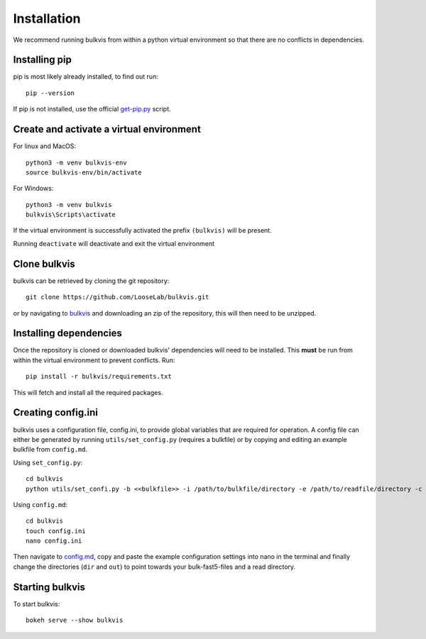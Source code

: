 ############
Installation
############

We recommend running bulkvis from within a python virtual environment so that there are no conflicts in dependencies.

Installing pip
==============

pip is most likely already installed, to find out run::

    pip --version

If pip is not installed, use the official
`get-pip.py <https://pip.pypa.io/en/stable/installing/#installing-with-get-pip-py>`_ script.

Create and activate a virtual environment
=========================================

For linux and MacOS::

    python3 -m venv bulkvis-env
    source bulkvis-env/bin/activate

For Windows::

    python3 -m venv bulkvis
    bulkvis\Scripts\activate

If the virtual environment is successfully activated the prefix ``(bulkvis)`` will be present.

Running ``deactivate`` will deactivate and exit the virtual environment

Clone bulkvis
=============

bulkvis can be retrieved by cloning the git repository::

    git clone https://github.com/LooseLab/bulkvis.git

or by navigating to `bulkvis <https://github.com/LooseLab/bulkvis.git>`_ and downloading an zip of the repository,
this will then need to be unzipped.

Installing dependencies
=======================

Once the repository is cloned or downloaded bulkvis' dependencies will need to be installed. This **must** be run from
within the virtual environment to prevent conflicts. Run::

    pip install -r bulkvis/requirements.txt

This will fetch and install all the required packages.

Creating config.ini
===================

bulkvis uses a configuration file, config.ini, to provide global variables that are required for operation. A config
file can either be generated by running ``utils/set_config.py`` (requires a bulkfile) or by copying and editing an
example bulkfile from ``config.md``.

Using ``set_config.py``::

    cd bulkvis
    python utils/set_confi.py -b <<bulkfile>> -i /path/to/bulkfile/directory -e /path/to/readfile/directory -c config.ini

Using ``config.md``::

    cd bulkvis
    touch config.ini
    nano config.ini

Then navigate to `config.md <https://github.com/LooseLab/bulkvis/blob/master/config.md>`_, copy and paste the example
configuration settings into nano in the terminal and finally change the directories (``dir`` and ``out``) to point
towards your bulk-fast5-files and a read directory.

Starting bulkvis
================

To start bulkvis::

    bokeh serve --show bulkvis

